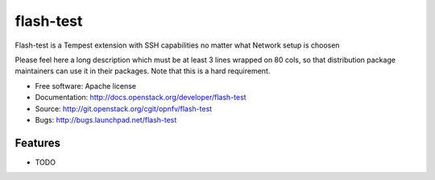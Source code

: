 ===============================
flash-test
===============================

Flash-test is a Tempest extension with SSH capabilities no matter what Network setup is choosen

Please feel here a long description which must be at least 3 lines wrapped on
80 cols, so that distribution package maintainers can use it in their packages.
Note that this is a hard requirement.

* Free software: Apache license
* Documentation: http://docs.openstack.org/developer/flash-test
* Source: http://git.openstack.org/cgit/opnfv/flash-test
* Bugs: http://bugs.launchpad.net/flash-test

Features
--------

* TODO
